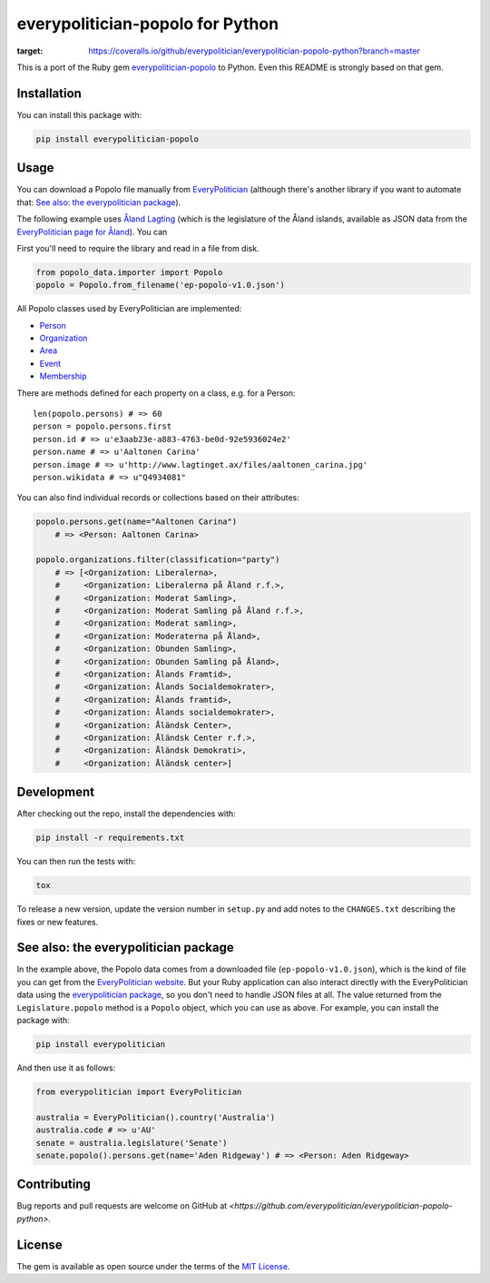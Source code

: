 everypolitician-popolo for Python
=================================

.. image:: https://coveralls.io/repos/github/everypolitician/everypolitician-popolo-python/badge.svg?branch=master
:target: https://coveralls.io/github/everypolitician/everypolitician-popolo-python?branch=master

This is a port of the Ruby gem `everypolitician-popolo
<https://github.com/everypolitician/everypolitician-popolo>`__ to
Python.  Even this README is strongly based on that gem.


Installation
------------

You can install this package with:

.. code:: bash

   pip install everypolitician-popolo


Usage
-----

You can download a Popolo file manually from `EveryPolitician
<http://everypolitician.org/>`__ (although there's another
library if you want to automate that:
`See also: the everypolitician package`_).

The following example uses `Åland Lagting
<https://github.com/everypolitician/everypolitician-data/raw/master/data/Aland/Lagting/ep-popolo-v1.0.json>`__
(which is the legislature of the Åland islands, available as
JSON data from the `EveryPolitician page for Åland
<http://everypolitician.org/aland/>`__). You can

First you'll need to require the library and read in a file from disk.

.. code:: python

    from popolo_data.importer import Popolo
    popolo = Popolo.from_filename('ep-popolo-v1.0.json')

All Popolo classes used by EveryPolitician are implemented:

-  `Person <http://www.popoloproject.com/specs/person.html>`__
-  `Organization <http://www.popoloproject.com/specs/organization.html>`__
-  `Area <http://www.popoloproject.com/specs/area.html>`__
-  `Event <http://www.popoloproject.com/specs/event.html>`__
-  `Membership <http://www.popoloproject.com/specs/membership.html>`__

There are methods defined for each property on a class, e.g. for a
Person:

::

    len(popolo.persons) # => 60
    person = popolo.persons.first
    person.id # => u'e3aab23e-a883-4763-be0d-92e5936024e2'
    person.name # => u'Aaltonen Carina'
    person.image # => u'http://www.lagtinget.ax/files/aaltonen_carina.jpg'
    person.wikidata # => u"Q4934081"

You can also find individual records or collections based on their
attributes:

.. code:: python

    popolo.persons.get(name="Aaltonen Carina")
        # => <Person: Aaltonen Carina>

    popolo.organizations.filter(classification="party")
        # => [<Organization: Liberalerna>,
        #     <Organization: Liberalerna på Åland r.f.>,
        #     <Organization: Moderat Samling>,
        #     <Organization: Moderat Samling på Åland r.f.>,
        #     <Organization: Moderat samling>,
        #     <Organization: Moderaterna på Åland>,
        #     <Organization: Obunden Samling>,
        #     <Organization: Obunden Samling på Åland>,
        #     <Organization: Ålands Framtid>,
        #     <Organization: Ålands Socialdemokrater>,
        #     <Organization: Ålands framtid>,
        #     <Organization: Ålands socialdemokrater>,
        #     <Organization: Åländsk Center>,
        #     <Organization: Åländsk Center r.f.>,
        #     <Organization: Åländsk Demokrati>,
        #     <Organization: Åländsk center>]


Development
-----------

After checking out the repo, install the dependencies with:

.. code:: bash

   pip install -r requirements.txt


You can then run the tests with:

.. code:: bash

   tox

To release a new version, update the version number in
``setup.py`` and add notes to the ``CHANGES.txt`` describing
the fixes or new features.


See also: the everypolitician package
-------------------------------------

In the example above, the Popolo data comes from a downloaded
file (``ep-popolo-v1.0.json``), which is the kind of file you
can get from the `EveryPolitician website
<http://everypolitician.org/>`__. But your Ruby application can
also interact directly with the EveryPolitician data using the
`everypolitician package
<https://github.com/everypolitician/everypolitician-python>`__,
so you don't need to handle JSON files at all. The value
returned from the ``Legislature.popolo`` method is a ``Popolo``
object, which you can use as above.  For example, you can
install the package with:

.. code:: bash

    pip install everypolitician

And then use it as follows:

.. code:: python

    from everypolitician import EveryPolitician

    australia = EveryPolitician().country('Australia')
    australia.code # => u'AU'
    senate = australia.legislature('Senate')
    senate.popolo().persons.get(name='Aden Ridgeway') # => <Person: Aden Ridgeway>


Contributing
------------

Bug reports and pull requests are welcome on GitHub at
`<https://github.com/everypolitician/everypolitician-popolo-python>`.


License
-------

The gem is available as open source under the terms of the `MIT
License <http://opensource.org/licenses/MIT>`__.

